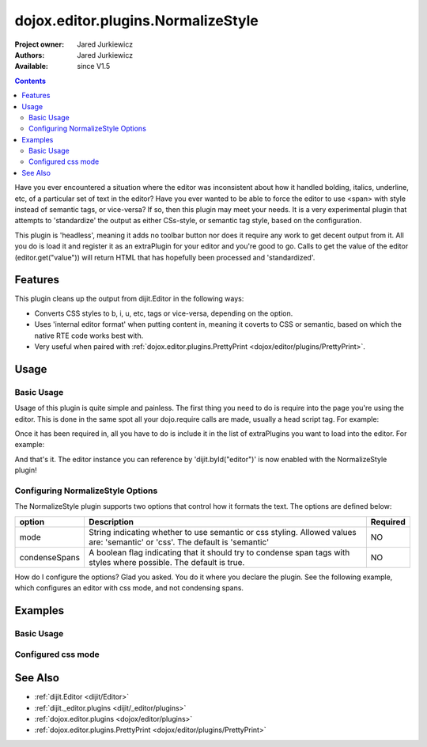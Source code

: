 .. _dojox/editor/plugins/NormalizeStyle:

===================================
dojox.editor.plugins.NormalizeStyle
===================================

:Project owner: Jared Jurkiewicz
:Authors: Jared Jurkiewicz
:Available: since V1.5

.. contents::
    :depth: 2

Have you ever encountered a situation where the editor was inconsistent about how it handled bolding, italics, underline, etc, of a particular set of text in the editor?   Have you ever wanted to be able to force the editor to use <span> with style instead of semantic tags, or vice-versa?  If so, then this plugin may meet your needs.  It is a very experimental plugin that attempts to 'standardize' the output as either CSs-style, or semantic tag style, based on the configuration.

This plugin is 'headless', meaning it adds no toolbar button nor does it require any work to get decent output from it.  All you do is load it and register it as an extraPlugin for your editor and you're good to go.  Calls to get the value of the editor (editor.get("value")) will return HTML that has hopefully been processed and 'standardized'.

Features
========

This plugin cleans up the output from dijit.Editor in the following ways:

* Converts CSS styles to b, i, u, etc, tags or vice-versa, depending on the option.
* Uses 'internal editor format' when putting content in, meaning it coverts to CSS or semantic, based on which the native RTE code works best with.
* Very useful when paired with :ref:`dojox.editor.plugins.PrettyPrint <dojox/editor/plugins/PrettyPrint>`.

Usage
=====

Basic Usage
-----------
Usage of this plugin is quite simple and painless.  The first thing you need to do is require into the page you're using the editor.  This is done in the same spot all your dojo.require calls are made, usually a head script tag.  For example:

.. js ::
 
    dojo.require("dijit.Editor");
    dojo.require("dojox.editor.plugins.NormalizeStyle");


Once it has been required in, all you have to do is include it in the list of extraPlugins you want to load into the editor.  For example:

.. html ::

  <div data-dojo-type="dijit.Editor" id="editor" data-dojo-props="extraPlugins:['normalizestyle']"></div>

And that's it.  The editor instance you can reference by 'dijit.byId("editor")' is now enabled with the NormalizeStyle plugin!

Configuring NormalizeStyle Options
----------------------------------

The NormalizeStyle plugin supports two options that control how it formats the text.  The options are defined below:

+-----------------------------------+---------------------------------------------------------------------+------------------------+
| **option**                        | **Description**                                                     | **Required**           |
+-----------------------------------+---------------------------------------------------------------------+------------------------+
| mode                              |String indicating whether to use semantic or css styling.            | NO                     |
|                                   |Allowed values are: 'semantic' or 'css'.  The default is 'semantic'  |                        |
+-----------------------------------+---------------------------------------------------------------------+------------------------+
| condenseSpans                     |A boolean flag indicating that it should try to condense span tags   | NO                     |
|                                   |with styles where possible.  The default is true.                    |                        |
+-----------------------------------+---------------------------------------------------------------------+------------------------+

How do I configure the options?  Glad you asked.  You do it where you declare the plugin.  See the following example, which configures an editor with css mode, and not condensing spans.

.. html ::

  <div data-dojo-type="dijit.Editor"
       id="editor" data-dojo-props="extraPlugins:[{name: 'normalizestyle', mode: "css", condenseSpans: false}]">
  </div>


Examples
========

Basic Usage
-----------

.. code-example::
  :djConfig: parseOnLoad: true

  .. javascript::

    <script>
      dojo.require("dijit.form.Button");
      dojo.require("dijit.Editor");
      dojo.require("dojox.editor.plugins.PrettyPrint");
      dojo.require("dojox.editor.plugins.NormalizeStyle");
      dojo.ready(function(){
         dojo.connect(dijit.byId("eFormat"), "onClick", function(){
           dojo.byId("output").innerHTML = dijit.byId("input").get("value");
         });
      });
    </script>

  .. html::

    <b>Enter some text, then press the button to see it in encoded format</b>
    <br>
    <div data-dojo-type="dijit.Editor" height="100px" id="input" data-dojo-props="extraPlugins:['normalizestyle']">
    <div>
    <br>
    blah blah & blah!
    <br>
    </div>
    <br>
    <table>
    <tbody>
    <tr>
    <td style="border-style:solid; border-width: 2px; border-color: gray;">One cell</td>
    <td style="border-style:solid; border-width: 2px; border-color: gray;">
    Two cell
    </td>
    </tr>
    </tbody>
    </table>
    <ul>
    <li>item one</li>
    <li>
    item two
    </li>
    </ul>
    </div>
    <button id="eFormat" data-dojo-type="dijit.form.Button">Press me to format!</button>
    <br>
    <textarea style="width: 100%; height: 100px;" id="output" readonly="true">
    </textarea>


Configured css mode
-------------------

.. code-example::
  :djConfig: parseOnLoad: true

  .. javascript::

    <script>
      dojo.require("dijit.form.Button");
      dojo.require("dijit.Editor");
      dojo.require("dojox.editor.plugins.NormalizeStyle");
      dojo.ready(function(){
         dojo.connect(dijit.byId("eFormat"), "onClick", function(){
           dojo.byId("output").innerHTML = dijit.byId("input").get("value");
         });
      });
    </script>

  .. html::

    <b>Enter some text, then press the button to see it in encoded format</b>
    <br>
    <div data-dojo-type="dijit.Editor" height="100px" id="input" data-dojo-props="extraPlugins:[{name:'normalizestyle', mode: 'css'}]">
    <div>
    <br>
    blah blah & blah!  This is a line longer than <b>twenty</b> characters, so it should wrap!
    <br>
    </div>
    <br>
    <table>
    <tbody>
    <tr>
    <td style="border-style:solid; border-width: 2px; border-color: gray;">One cell</td>
    <td style="border-style:solid; border-width: 2px; border-color: gray;">
    Two cell
    </td>
    </tr>
    </tbody>
    </table>
    <ul>
    <li>item one</li>
    <li>
    item two
    </li>
    </ul>
    </div>
    <button id="eFormat" data-dojo-type="dijit.form.Button">Press me to format!</button>
    <br>
    <textarea style="width: 100%; height: 100px;" id="output" readonly="true">
    </textarea>


See Also
========

* :ref:`dijit.Editor <dijit/Editor>`
* :ref:`dijit._editor.plugins <dijit/_editor/plugins>`
* :ref:`dojox.editor.plugins <dojox/editor/plugins>`
* :ref:`dojox.editor.plugins.PrettyPrint <dojox/editor/plugins/PrettyPrint>`
